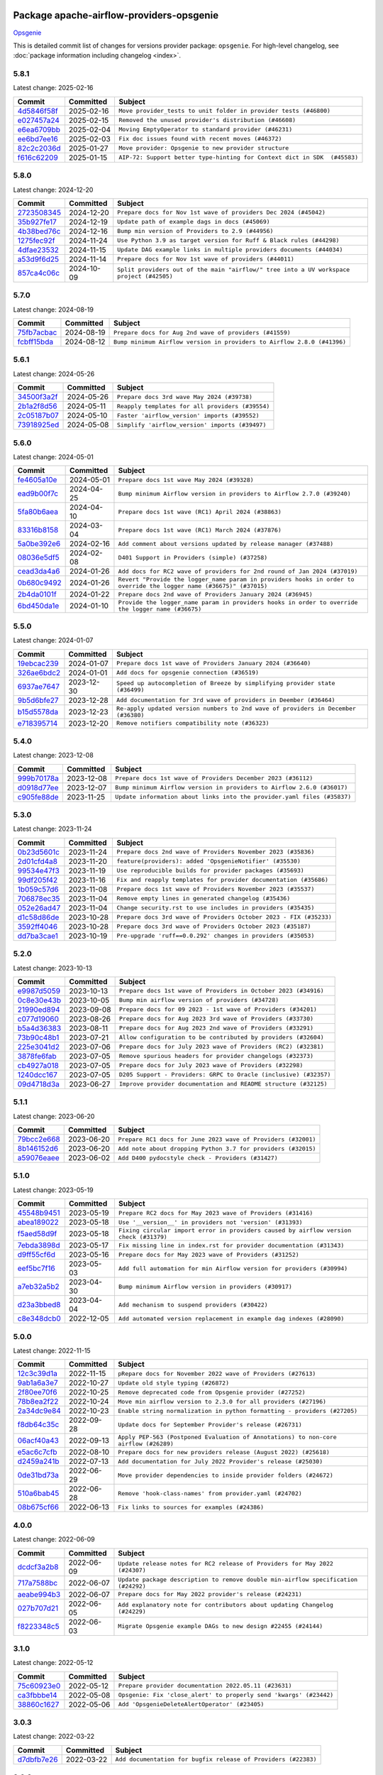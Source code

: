 
 .. Licensed to the Apache Software Foundation (ASF) under one
    or more contributor license agreements.  See the NOTICE file
    distributed with this work for additional information
    regarding copyright ownership.  The ASF licenses this file
    to you under the Apache License, Version 2.0 (the
    "License"); you may not use this file except in compliance
    with the License.  You may obtain a copy of the License at

 ..   http://www.apache.org/licenses/LICENSE-2.0

 .. Unless required by applicable law or agreed to in writing,
    software distributed under the License is distributed on an
    "AS IS" BASIS, WITHOUT WARRANTIES OR CONDITIONS OF ANY
    KIND, either express or implied.  See the License for the
    specific language governing permissions and limitations
    under the License.

 .. NOTE! THIS FILE IS AUTOMATICALLY GENERATED AND WILL BE OVERWRITTEN!

 .. IF YOU WANT TO MODIFY THIS FILE, YOU SHOULD MODIFY THE TEMPLATE
    `PROVIDER_COMMITS_TEMPLATE.rst.jinja2` IN the `dev/breeze/src/airflow_breeze/templates` DIRECTORY

 .. THE REMAINDER OF THE FILE IS AUTOMATICALLY GENERATED. IT WILL BE OVERWRITTEN!

Package apache-airflow-providers-opsgenie
------------------------------------------------------

`Opsgenie <https://www.atlassian.com/software/opsgenie>`__


This is detailed commit list of changes for versions provider package: ``opsgenie``.
For high-level changelog, see :doc:`package information including changelog <index>`.



5.8.1
.....

Latest change: 2025-02-16

==================================================================================================  ===========  =========================================================================
Commit                                                                                              Committed    Subject
==================================================================================================  ===========  =========================================================================
`4d5846f58f <https://github.com/apache/airflow/commit/4d5846f58fe0de9b43358c0be75dd72e968dacc4>`__  2025-02-16   ``Move provider_tests to unit folder in provider tests (#46800)``
`e027457a24 <https://github.com/apache/airflow/commit/e027457a24d0c6235bfed9c2a8399f75342e82f1>`__  2025-02-15   ``Removed the unused provider's distribution (#46608)``
`e6ea6709bb <https://github.com/apache/airflow/commit/e6ea6709bbd8ba7c024c4f75136a0af0cf9987b0>`__  2025-02-04   ``Moving EmptyOperator to standard provider (#46231)``
`ee6bd7ee16 <https://github.com/apache/airflow/commit/ee6bd7ee162ff295b86d86fdd1b356c51b9bba78>`__  2025-02-03   ``Fix doc issues found with recent moves (#46372)``
`82c2c2036d <https://github.com/apache/airflow/commit/82c2c2036d4b052a16eac1c636155a92cb9fb33f>`__  2025-01-27   ``Move provider: Opsgenie to new provider structure``
`f616c62209 <https://github.com/apache/airflow/commit/f616c62209d6b51d293ecf6f5c900f89a7fdc3a3>`__  2025-01-15   ``AIP-72: Support better type-hinting for Context dict in SDK  (#45583)``
==================================================================================================  ===========  =========================================================================

5.8.0
.....

Latest change: 2024-12-20

==================================================================================================  ===========  ========================================================================================
Commit                                                                                              Committed    Subject
==================================================================================================  ===========  ========================================================================================
`2723508345 <https://github.com/apache/airflow/commit/2723508345d5cf074aeb673955ce72996785f2bc>`__  2024-12-20   ``Prepare docs for Nov 1st wave of providers Dec 2024 (#45042)``
`35b927fe17 <https://github.com/apache/airflow/commit/35b927fe177065dad0e00c49d72b494e58b27ca8>`__  2024-12-19   ``Update path of example dags in docs (#45069)``
`4b38bed76c <https://github.com/apache/airflow/commit/4b38bed76c1ea5fe84a6bc678ce87e20d563adc0>`__  2024-12-16   ``Bump min version of Providers to 2.9 (#44956)``
`1275fec92f <https://github.com/apache/airflow/commit/1275fec92fd7cd7135b100d66d41bdcb79ade29d>`__  2024-11-24   ``Use Python 3.9 as target version for Ruff & Black rules (#44298)``
`4dfae23532 <https://github.com/apache/airflow/commit/4dfae23532d26ed838069c49d48f28c185e954c6>`__  2024-11-15   ``Update DAG example links in multiple providers documents (#44034)``
`a53d9f6d25 <https://github.com/apache/airflow/commit/a53d9f6d257f193ea5026ba4cd007d5ddeab968f>`__  2024-11-14   ``Prepare docs for Nov 1st wave of providers (#44011)``
`857ca4c06c <https://github.com/apache/airflow/commit/857ca4c06c9008593674cabdd28d3c30e3e7f97b>`__  2024-10-09   ``Split providers out of the main "airflow/" tree into a UV workspace project (#42505)``
==================================================================================================  ===========  ========================================================================================

5.7.0
.....

Latest change: 2024-08-19

==================================================================================================  ===========  =======================================================================
Commit                                                                                              Committed    Subject
==================================================================================================  ===========  =======================================================================
`75fb7acbac <https://github.com/apache/airflow/commit/75fb7acbaca09a040067f0a5a37637ff44eb9e14>`__  2024-08-19   ``Prepare docs for Aug 2nd wave of providers (#41559)``
`fcbff15bda <https://github.com/apache/airflow/commit/fcbff15bda151f70db0ca13fdde015bace5527c4>`__  2024-08-12   ``Bump minimum Airflow version in providers to Airflow 2.8.0 (#41396)``
==================================================================================================  ===========  =======================================================================

5.6.1
.....

Latest change: 2024-05-26

==================================================================================================  ===========  ================================================
Commit                                                                                              Committed    Subject
==================================================================================================  ===========  ================================================
`34500f3a2f <https://github.com/apache/airflow/commit/34500f3a2fa4652272bc831e3c18fd2a6a2da5ef>`__  2024-05-26   ``Prepare docs 3rd wave May 2024 (#39738)``
`2b1a2f8d56 <https://github.com/apache/airflow/commit/2b1a2f8d561e569df194c4ee0d3a18930738886e>`__  2024-05-11   ``Reapply templates for all providers (#39554)``
`2c05187b07 <https://github.com/apache/airflow/commit/2c05187b07baf7c41a32b18fabdbb3833acc08eb>`__  2024-05-10   ``Faster 'airflow_version' imports (#39552)``
`73918925ed <https://github.com/apache/airflow/commit/73918925edaf1c94790a6ad8bec01dec60accfa1>`__  2024-05-08   ``Simplify 'airflow_version' imports (#39497)``
==================================================================================================  ===========  ================================================

5.6.0
.....

Latest change: 2024-05-01

==================================================================================================  ===========  ====================================================================================================================
Commit                                                                                              Committed    Subject
==================================================================================================  ===========  ====================================================================================================================
`fe4605a10e <https://github.com/apache/airflow/commit/fe4605a10e26f1b8a180979ba5765d1cb7fb0111>`__  2024-05-01   ``Prepare docs 1st wave May 2024 (#39328)``
`ead9b00f7c <https://github.com/apache/airflow/commit/ead9b00f7cd5acecf9d575c459bb62633088436a>`__  2024-04-25   ``Bump minimum Airflow version in providers to Airflow 2.7.0 (#39240)``
`5fa80b6aea <https://github.com/apache/airflow/commit/5fa80b6aea60f93cdada66f160e2b54f723865ca>`__  2024-04-10   ``Prepare docs 1st wave (RC1) April 2024 (#38863)``
`83316b8158 <https://github.com/apache/airflow/commit/83316b81584c9e516a8142778fc509f19d95cc3e>`__  2024-03-04   ``Prepare docs 1st wave (RC1) March 2024 (#37876)``
`5a0be392e6 <https://github.com/apache/airflow/commit/5a0be392e66f8e5426ba3478621115e92fcf245b>`__  2024-02-16   ``Add comment about versions updated by release manager (#37488)``
`08036e5df5 <https://github.com/apache/airflow/commit/08036e5df5ae3ec9f600219361f86a1a3e8e9d19>`__  2024-02-08   ``D401 Support in Providers (simple) (#37258)``
`cead3da4a6 <https://github.com/apache/airflow/commit/cead3da4a6f483fa626b81efd27a24dcb5a36ab0>`__  2024-01-26   ``Add docs for RC2 wave of providers for 2nd round of Jan 2024 (#37019)``
`0b680c9492 <https://github.com/apache/airflow/commit/0b680c94922e3f7ca1f3ada8328e315bbae37dc8>`__  2024-01-26   ``Revert "Provide the logger_name param in providers hooks in order to override the logger name (#36675)" (#37015)``
`2b4da0101f <https://github.com/apache/airflow/commit/2b4da0101f0314989d148c3c8a02c87e87048974>`__  2024-01-22   ``Prepare docs 2nd wave of Providers January 2024 (#36945)``
`6bd450da1e <https://github.com/apache/airflow/commit/6bd450da1eb6cacc2ccfd4544d520ae059b75c3b>`__  2024-01-10   ``Provide the logger_name param in providers hooks in order to override the logger name (#36675)``
==================================================================================================  ===========  ====================================================================================================================

5.5.0
.....

Latest change: 2024-01-07

==================================================================================================  ===========  ==================================================================================
Commit                                                                                              Committed    Subject
==================================================================================================  ===========  ==================================================================================
`19ebcac239 <https://github.com/apache/airflow/commit/19ebcac2395ef9a6b6ded3a2faa29dc960c1e635>`__  2024-01-07   ``Prepare docs 1st wave of Providers January 2024 (#36640)``
`326ae6bdc2 <https://github.com/apache/airflow/commit/326ae6bdc258274ae8a0c653ca08ace9c3033c18>`__  2024-01-01   ``Add docs for opsgenie connection (#36519)``
`6937ae7647 <https://github.com/apache/airflow/commit/6937ae76476b3bc869ef912d000bcc94ad642db1>`__  2023-12-30   ``Speed up autocompletion of Breeze by simplifying provider state (#36499)``
`9b5d6bfe27 <https://github.com/apache/airflow/commit/9b5d6bfe273cf6af0972e28ff97f99ea325cd991>`__  2023-12-28   ``Add documentation for 3rd wave of providers in Deember (#36464)``
`b15d5578da <https://github.com/apache/airflow/commit/b15d5578dac73c4c6a3ca94d90ab0dc9e9e74c9c>`__  2023-12-23   ``Re-apply updated version numbers to 2nd wave of providers in December (#36380)``
`e718395714 <https://github.com/apache/airflow/commit/e718395714a499b6c1d6554b1867c1a21e01d4a9>`__  2023-12-20   ``Remove notifiers compatibility note (#36323)``
==================================================================================================  ===========  ==================================================================================

5.4.0
.....

Latest change: 2023-12-08

==================================================================================================  ===========  ========================================================================
Commit                                                                                              Committed    Subject
==================================================================================================  ===========  ========================================================================
`999b70178a <https://github.com/apache/airflow/commit/999b70178a1f5d891fd2c88af4831a4ba4c2cbc9>`__  2023-12-08   ``Prepare docs 1st wave of Providers December 2023 (#36112)``
`d0918d77ee <https://github.com/apache/airflow/commit/d0918d77ee05ab08c83af6956e38584a48574590>`__  2023-12-07   ``Bump minimum Airflow version in providers to Airflow 2.6.0 (#36017)``
`c905fe88de <https://github.com/apache/airflow/commit/c905fe88de6382cbf610b1fffa0159a7a0b5558f>`__  2023-11-25   ``Update information about links into the provider.yaml files (#35837)``
==================================================================================================  ===========  ========================================================================

5.3.0
.....

Latest change: 2023-11-24

==================================================================================================  ===========  ==================================================================
Commit                                                                                              Committed    Subject
==================================================================================================  ===========  ==================================================================
`0b23d5601c <https://github.com/apache/airflow/commit/0b23d5601c6f833392b0ea816e651dcb13a14685>`__  2023-11-24   ``Prepare docs 2nd wave of Providers November 2023 (#35836)``
`2d01cfd4a8 <https://github.com/apache/airflow/commit/2d01cfd4a8b3875f3b511730a62fc4b897c40ac4>`__  2023-11-20   ``feature(providers): added 'OpsgenieNotifier' (#35530)``
`99534e47f3 <https://github.com/apache/airflow/commit/99534e47f330ce0efb96402629dda5b2a4f16e8f>`__  2023-11-19   ``Use reproducible builds for provider packages (#35693)``
`99df205f42 <https://github.com/apache/airflow/commit/99df205f42a754aa67f80b5983e1d228ff23267f>`__  2023-11-16   ``Fix and reapply templates for provider documentation (#35686)``
`1b059c57d6 <https://github.com/apache/airflow/commit/1b059c57d6d57d198463e5388138bee8a08591b1>`__  2023-11-08   ``Prepare docs 1st wave of Providers November 2023 (#35537)``
`706878ec35 <https://github.com/apache/airflow/commit/706878ec354cf867440c367a95c85753c19e54de>`__  2023-11-04   ``Remove empty lines in generated changelog (#35436)``
`052e26ad47 <https://github.com/apache/airflow/commit/052e26ad473a9d50f0b96456ed094f2087ee4434>`__  2023-11-04   ``Change security.rst to use includes in providers (#35435)``
`d1c58d86de <https://github.com/apache/airflow/commit/d1c58d86de1267d9268a1efe0a0c102633c051a1>`__  2023-10-28   ``Prepare docs 3rd wave of Providers October 2023 - FIX (#35233)``
`3592ff4046 <https://github.com/apache/airflow/commit/3592ff40465032fa041600be740ee6bc25e7c242>`__  2023-10-28   ``Prepare docs 3rd wave of Providers October 2023 (#35187)``
`dd7ba3cae1 <https://github.com/apache/airflow/commit/dd7ba3cae139cb10d71c5ebc25fc496c67ee784e>`__  2023-10-19   ``Pre-upgrade 'ruff==0.0.292' changes in providers (#35053)``
==================================================================================================  ===========  ==================================================================

5.2.0
.....

Latest change: 2023-10-13

==================================================================================================  ===========  =================================================================
Commit                                                                                              Committed    Subject
==================================================================================================  ===========  =================================================================
`e9987d5059 <https://github.com/apache/airflow/commit/e9987d50598f70d84cbb2a5d964e21020e81c080>`__  2023-10-13   ``Prepare docs 1st wave of Providers in October 2023 (#34916)``
`0c8e30e43b <https://github.com/apache/airflow/commit/0c8e30e43b70e9d033e1686b327eb00aab82479c>`__  2023-10-05   ``Bump min airflow version of providers (#34728)``
`21990ed894 <https://github.com/apache/airflow/commit/21990ed8943ee4dc6e060ee2f11648490c714a3b>`__  2023-09-08   ``Prepare docs for 09 2023 - 1st wave of Providers (#34201)``
`c077d19060 <https://github.com/apache/airflow/commit/c077d190609f931387c1fcd7b8cc34f12e2372b9>`__  2023-08-26   ``Prepare docs for Aug 2023 3rd wave of Providers (#33730)``
`b5a4d36383 <https://github.com/apache/airflow/commit/b5a4d36383c4143f46e168b8b7a4ba2dc7c54076>`__  2023-08-11   ``Prepare docs for Aug 2023 2nd wave of Providers (#33291)``
`73b90c48b1 <https://github.com/apache/airflow/commit/73b90c48b1933b49086d34176527947bd727ec85>`__  2023-07-21   ``Allow configuration to be contributed by providers (#32604)``
`225e3041d2 <https://github.com/apache/airflow/commit/225e3041d269698d0456e09586924c1898d09434>`__  2023-07-06   ``Prepare docs for July 2023 wave of Providers (RC2) (#32381)``
`3878fe6fab <https://github.com/apache/airflow/commit/3878fe6fab3ccc1461932b456c48996f2763139f>`__  2023-07-05   ``Remove spurious headers for provider changelogs (#32373)``
`cb4927a018 <https://github.com/apache/airflow/commit/cb4927a01887e2413c45d8d9cb63e74aa994ee74>`__  2023-07-05   ``Prepare docs for July 2023 wave of Providers (#32298)``
`1240dcc167 <https://github.com/apache/airflow/commit/1240dcc167c4b47331db81deff61fc688df118c2>`__  2023-07-05   ``D205 Support - Providers: GRPC to Oracle (inclusive) (#32357)``
`09d4718d3a <https://github.com/apache/airflow/commit/09d4718d3a46aecf3355d14d3d23022002f4a818>`__  2023-06-27   ``Improve provider documentation and README structure (#32125)``
==================================================================================================  ===========  =================================================================

5.1.1
.....

Latest change: 2023-06-20

==================================================================================================  ===========  =============================================================
Commit                                                                                              Committed    Subject
==================================================================================================  ===========  =============================================================
`79bcc2e668 <https://github.com/apache/airflow/commit/79bcc2e668e648098aad6eaa87fe8823c76bc69a>`__  2023-06-20   ``Prepare RC1 docs for June 2023 wave of Providers (#32001)``
`8b146152d6 <https://github.com/apache/airflow/commit/8b146152d62118defb3004c997c89c99348ef948>`__  2023-06-20   ``Add note about dropping Python 3.7 for providers (#32015)``
`a59076eaee <https://github.com/apache/airflow/commit/a59076eaeed03dd46e749ad58160193b4ef3660c>`__  2023-06-02   ``Add D400 pydocstyle check - Providers (#31427)``
==================================================================================================  ===========  =============================================================

5.1.0
.....

Latest change: 2023-05-19

==================================================================================================  ===========  ======================================================================================
Commit                                                                                              Committed    Subject
==================================================================================================  ===========  ======================================================================================
`45548b9451 <https://github.com/apache/airflow/commit/45548b9451fba4e48c6f0c0ba6050482c2ea2956>`__  2023-05-19   ``Prepare RC2 docs for May 2023 wave of Providers (#31416)``
`abea189022 <https://github.com/apache/airflow/commit/abea18902257c0250fedb764edda462f9e5abc84>`__  2023-05-18   ``Use '__version__' in providers not 'version' (#31393)``
`f5aed58d9f <https://github.com/apache/airflow/commit/f5aed58d9fb2137fa5f0e3ce75b6709bf8393a94>`__  2023-05-18   ``Fixing circular import error in providers caused by airflow version check (#31379)``
`7ebda3898d <https://github.com/apache/airflow/commit/7ebda3898db2eee72d043a9565a674dea72cd8fa>`__  2023-05-17   ``Fix missing line in index.rst for provider documentation (#31343)``
`d9ff55cf6d <https://github.com/apache/airflow/commit/d9ff55cf6d95bb342fed7a87613db7b9e7c8dd0f>`__  2023-05-16   ``Prepare docs for May 2023 wave of Providers (#31252)``
`eef5bc7f16 <https://github.com/apache/airflow/commit/eef5bc7f166dc357fea0cc592d39714b1a5e3c14>`__  2023-05-03   ``Add full automation for min Airflow version for providers (#30994)``
`a7eb32a5b2 <https://github.com/apache/airflow/commit/a7eb32a5b222e236454d3e474eec478ded7c368d>`__  2023-04-30   ``Bump minimum Airflow version in providers (#30917)``
`d23a3bbed8 <https://github.com/apache/airflow/commit/d23a3bbed89ae04369983f21455bf85ccc1ae1cb>`__  2023-04-04   ``Add mechanism to suspend providers (#30422)``
`c8e348dcb0 <https://github.com/apache/airflow/commit/c8e348dcb0bae27e98d68545b59388c9f91fc382>`__  2022-12-05   ``Add automated version replacement in example dag indexes (#28090)``
==================================================================================================  ===========  ======================================================================================

5.0.0
.....

Latest change: 2022-11-15

==================================================================================================  ===========  ====================================================================================
Commit                                                                                              Committed    Subject
==================================================================================================  ===========  ====================================================================================
`12c3c39d1a <https://github.com/apache/airflow/commit/12c3c39d1a816c99c626fe4c650e88cf7b1cc1bc>`__  2022-11-15   ``pRepare docs for November 2022 wave of Providers (#27613)``
`9ab1a6a3e7 <https://github.com/apache/airflow/commit/9ab1a6a3e70b32a3cddddf0adede5d2f3f7e29ea>`__  2022-10-27   ``Update old style typing (#26872)``
`2f80ee70f6 <https://github.com/apache/airflow/commit/2f80ee70f6abaecf38eab30f173b5602f962092b>`__  2022-10-25   ``Remove deprecated code from Opsgenie provider (#27252)``
`78b8ea2f22 <https://github.com/apache/airflow/commit/78b8ea2f22239db3ef9976301234a66e50b47a94>`__  2022-10-24   ``Move min airflow version to 2.3.0 for all providers (#27196)``
`2a34dc9e84 <https://github.com/apache/airflow/commit/2a34dc9e8470285b0ed2db71109ef4265e29688b>`__  2022-10-23   ``Enable string normalization in python formatting - providers (#27205)``
`f8db64c35c <https://github.com/apache/airflow/commit/f8db64c35c8589840591021a48901577cff39c07>`__  2022-09-28   ``Update docs for September Provider's release (#26731)``
`06acf40a43 <https://github.com/apache/airflow/commit/06acf40a4337759797f666d5bb27a5a393b74fed>`__  2022-09-13   ``Apply PEP-563 (Postponed Evaluation of Annotations) to non-core airflow (#26289)``
`e5ac6c7cfb <https://github.com/apache/airflow/commit/e5ac6c7cfb189c33e3b247f7d5aec59fe5e89a00>`__  2022-08-10   ``Prepare docs for new providers release (August 2022) (#25618)``
`d2459a241b <https://github.com/apache/airflow/commit/d2459a241b54d596ebdb9d81637400279fff4f2d>`__  2022-07-13   ``Add documentation for July 2022 Provider's release (#25030)``
`0de31bd73a <https://github.com/apache/airflow/commit/0de31bd73a8f41dded2907f0dee59dfa6c1ed7a1>`__  2022-06-29   ``Move provider dependencies to inside provider folders (#24672)``
`510a6bab45 <https://github.com/apache/airflow/commit/510a6bab4595cce8bd5b1447db957309d70f35d9>`__  2022-06-28   ``Remove 'hook-class-names' from provider.yaml (#24702)``
`08b675cf66 <https://github.com/apache/airflow/commit/08b675cf6642171cb1c5ddfb09607b541db70b29>`__  2022-06-13   ``Fix links to sources for examples (#24386)``
==================================================================================================  ===========  ====================================================================================

4.0.0
.....

Latest change: 2022-06-09

==================================================================================================  ===========  ==================================================================================
Commit                                                                                              Committed    Subject
==================================================================================================  ===========  ==================================================================================
`dcdcf3a2b8 <https://github.com/apache/airflow/commit/dcdcf3a2b8054fa727efb4cd79d38d2c9c7e1bd5>`__  2022-06-09   ``Update release notes for RC2 release of Providers for May 2022 (#24307)``
`717a7588bc <https://github.com/apache/airflow/commit/717a7588bc8170363fea5cb75f17efcf68689619>`__  2022-06-07   ``Update package description to remove double min-airflow specification (#24292)``
`aeabe994b3 <https://github.com/apache/airflow/commit/aeabe994b3381d082f75678a159ddbb3cbf6f4d3>`__  2022-06-07   ``Prepare docs for May 2022 provider's release (#24231)``
`027b707d21 <https://github.com/apache/airflow/commit/027b707d215a9ff1151717439790effd44bab508>`__  2022-06-05   ``Add explanatory note for contributors about updating Changelog (#24229)``
`f8223348c5 <https://github.com/apache/airflow/commit/f8223348c562c4419f58ab3180f945743d734bb6>`__  2022-06-03   ``Migrate Opsgenie example DAGs to new design #22455 (#24144)``
==================================================================================================  ===========  ==================================================================================

3.1.0
.....

Latest change: 2022-05-12

==================================================================================================  ===========  ==================================================================
Commit                                                                                              Committed    Subject
==================================================================================================  ===========  ==================================================================
`75c60923e0 <https://github.com/apache/airflow/commit/75c60923e01375ffc5f71c4f2f7968f489e2ca2f>`__  2022-05-12   ``Prepare provider documentation 2022.05.11 (#23631)``
`ca3fbbbe14 <https://github.com/apache/airflow/commit/ca3fbbbe14203774a16ddd23e82cfe652b22eb4a>`__  2022-05-08   ``Opsgenie: Fix 'close_alert' to properly send 'kwargs' (#23442)``
`38860c1627 <https://github.com/apache/airflow/commit/38860c1627ad88b6391af29e85828579ec2fdf76>`__  2022-05-06   ``Add 'OpsgenieDeleteAlertOperator' (#23405)``
==================================================================================================  ===========  ==================================================================

3.0.3
.....

Latest change: 2022-03-22

==================================================================================================  ===========  ==============================================================
Commit                                                                                              Committed    Subject
==================================================================================================  ===========  ==============================================================
`d7dbfb7e26 <https://github.com/apache/airflow/commit/d7dbfb7e26a50130d3550e781dc71a5fbcaeb3d2>`__  2022-03-22   ``Add documentation for bugfix release of Providers (#22383)``
==================================================================================================  ===========  ==============================================================

3.0.2
.....

Latest change: 2022-03-14

==================================================================================================  ===========  ====================================================================
Commit                                                                                              Committed    Subject
==================================================================================================  ===========  ====================================================================
`16adc035b1 <https://github.com/apache/airflow/commit/16adc035b1ecdf533f44fbb3e32bea972127bb71>`__  2022-03-14   ``Add documentation for Classifier release for March 2022 (#22226)``
==================================================================================================  ===========  ====================================================================

3.0.1
.....

Latest change: 2022-03-07

==================================================================================================  ===========  ==========================================================================
Commit                                                                                              Committed    Subject
==================================================================================================  ===========  ==========================================================================
`f5b96315fe <https://github.com/apache/airflow/commit/f5b96315fe65b99c0e2542831ff73a3406c4232d>`__  2022-03-07   ``Add documentation for Feb Providers release (#22056)``
`d94fa37830 <https://github.com/apache/airflow/commit/d94fa378305957358b910cfb1fe7cb14bc793804>`__  2022-02-08   ``Fixed changelog for January 2022 (delayed) provider's release (#21439)``
`6c3a67d4fc <https://github.com/apache/airflow/commit/6c3a67d4fccafe4ab6cd9ec8c7bacf2677f17038>`__  2022-02-05   ``Add documentation for January 2021 providers release (#21257)``
`602abe8394 <https://github.com/apache/airflow/commit/602abe8394fafe7de54df7e73af56de848cdf617>`__  2022-01-20   ``Remove ':type' lines now sphinx-autoapi supports typehints (#20951)``
==================================================================================================  ===========  ==========================================================================

3.0.0
.....

Latest change: 2021-12-31

==================================================================================================  ===========  =======================================================================================
Commit                                                                                              Committed    Subject
==================================================================================================  ===========  =======================================================================================
`f77417eb0d <https://github.com/apache/airflow/commit/f77417eb0d3f12e4849d80645325c02a48829278>`__  2021-12-31   ``Fix K8S changelog to be PyPI-compatible (#20614)``
`97496ba2b4 <https://github.com/apache/airflow/commit/97496ba2b41063fa24393c58c5c648a0cdb5a7f8>`__  2021-12-31   ``Update documentation for provider December 2021 release (#20523)``
`d56e7b56bb <https://github.com/apache/airflow/commit/d56e7b56bb9827daaf8890557147fd10bdf72a7e>`__  2021-12-30   ``Fix template_fields type to have MyPy friendly Sequence type (#20571)``
`a0821235fb <https://github.com/apache/airflow/commit/a0821235fb6877a471973295fe42283ef452abf6>`__  2021-12-30   ``Use typed Context EVERYWHERE (#20565)``
`a63753764b <https://github.com/apache/airflow/commit/a63753764bce26fd2d13c79fc60df7387b98d424>`__  2021-12-28   ``Rename 'OpsgenieAlertOperator' to 'OpsgenieCreateAlertOperator' (#20514)``
`1728e35e00 <https://github.com/apache/airflow/commit/1728e35e00fa19a329af8d5d45a764b334020450>`__  2021-12-27   ``Add 'OpsgenieCloseAlertOperator' (#20488)``
`d57ebb7aed <https://github.com/apache/airflow/commit/d57ebb7aed3b09101d46d1c169851cfd22be69a5>`__  2021-12-22   ``Organize Opsgenie provider classes (#20454)``
`46a6088e11 <https://github.com/apache/airflow/commit/46a6088e1121893e4d449ee757937af520ce771f>`__  2021-12-21   ``rewrite opsgenie alert hook with official python sdk, related issue #18641 (#20263)``
`43de625d42 <https://github.com/apache/airflow/commit/43de625d4246af7014f64941f8effb09997731cb>`__  2021-12-01   ``Correctly capitalize names and abbreviations in docs (#19908)``
`1cb456cba1 <https://github.com/apache/airflow/commit/1cb456cba1099198bbdba50c2d1ad79664be8ce6>`__  2021-09-12   ``Add official download page for providers (#18187)``
`046f02e5a7 <https://github.com/apache/airflow/commit/046f02e5a7097a6e6c928c28196b38b37e776916>`__  2021-09-09   ``fix misspelling (#18121)``
==================================================================================================  ===========  =======================================================================================

2.0.1
.....

Latest change: 2021-08-30

==================================================================================================  ===========  ============================================================================
Commit                                                                                              Committed    Subject
==================================================================================================  ===========  ============================================================================
`0a68588479 <https://github.com/apache/airflow/commit/0a68588479e34cf175d744ea77b283d9d78ea71a>`__  2021-08-30   ``Add August 2021 Provider's documentation (#17890)``
`be75dcd39c <https://github.com/apache/airflow/commit/be75dcd39cd10264048c86e74110365bd5daf8b7>`__  2021-08-23   ``Update description about the new ''connection-types'' provider meta-data``
`76ed2a49c6 <https://github.com/apache/airflow/commit/76ed2a49c6cd285bf59706cf04f39a7444c382c9>`__  2021-08-19   ``Import Hooks lazily individually in providers manager (#17682)``
`87f408b1e7 <https://github.com/apache/airflow/commit/87f408b1e78968580c760acb275ae5bb042161db>`__  2021-07-26   ``Prepares docs for Rc2 release of July providers (#17116)``
`b916b75079 <https://github.com/apache/airflow/commit/b916b7507921129dc48d6add1bdc4b923b60c9b9>`__  2021-07-15   ``Prepare documentation for July release of providers. (#17015)``
`866a601b76 <https://github.com/apache/airflow/commit/866a601b76e219b3c043e1dbbc8fb22300866351>`__  2021-06-28   ``Removes pylint from our toolchain (#16682)``
==================================================================================================  ===========  ============================================================================

2.0.0
.....

Latest change: 2021-06-18

==================================================================================================  ===========  =================================================================
Commit                                                                                              Committed    Subject
==================================================================================================  ===========  =================================================================
`bbc627a3da <https://github.com/apache/airflow/commit/bbc627a3dab17ba4cf920dd1a26dbed6f5cebfd1>`__  2021-06-18   ``Prepares documentation for rc2 release of Providers (#16501)``
`cbf8001d76 <https://github.com/apache/airflow/commit/cbf8001d7630530773f623a786f9eb319783b33c>`__  2021-06-16   ``Synchronizes updated changelog after buggfix release (#16464)``
`1fba5402bb <https://github.com/apache/airflow/commit/1fba5402bb14b3ffa6429fdc683121935f88472f>`__  2021-06-15   ``More documentation update for June providers release (#16405)``
`9c94b72d44 <https://github.com/apache/airflow/commit/9c94b72d440b18a9e42123d20d48b951712038f9>`__  2021-06-07   ``Updated documentation for June 2021 provider release (#16294)``
`10ed42a837 <https://github.com/apache/airflow/commit/10ed42a837e11d8e954c1f885e289a4248edd2ca>`__  2021-05-27   ``Fix hooks extended from http hook (#16109)``
`37681bca00 <https://github.com/apache/airflow/commit/37681bca0081dd228ac4047c17631867bba7a66f>`__  2021-05-07   ``Auto-apply apply_default decorator (#15667)``
`807ad32ce5 <https://github.com/apache/airflow/commit/807ad32ce59e001cb3532d98a05fa7d0d7fabb95>`__  2021-05-01   ``Prepares provider release after PIP 21 compatibility (#15576)``
==================================================================================================  ===========  =================================================================

1.0.2
.....

Latest change: 2021-04-07

==================================================================================================  ===========  =============================================================================
Commit                                                                                              Committed    Subject
==================================================================================================  ===========  =============================================================================
`4e018a870c <https://github.com/apache/airflow/commit/4e018a870ccdece6b0985db0c8ae68d10ae1d055>`__  2021-04-07   ``Refreshed provider's upcoming release with k8s retries (#15239)``
`042be2e4e0 <https://github.com/apache/airflow/commit/042be2e4e06b988f5ba2dc146f53774dabc8b76b>`__  2021-04-06   ``Updated documentation for provider packages before April release (#15236)``
`68e4c4dcb0 <https://github.com/apache/airflow/commit/68e4c4dcb0416eb51a7011a3bb040f1e23d7bba8>`__  2021-03-20   ``Remove Backport Providers (#14886)``
`6e6526a0f6 <https://github.com/apache/airflow/commit/6e6526a0f650119cb1ad7c2e2a1b87f0fa45c60e>`__  2021-03-13   ``Update documentation for broken package releases (#14734)``
`e468b3156c <https://github.com/apache/airflow/commit/e468b3156c35034b7e3ff9358b7d4ab20443067c>`__  2021-03-06   ``Fix type hints in OpsgenieAlertOperator (#14637)``
==================================================================================================  ===========  =============================================================================

1.0.1
.....

Latest change: 2021-02-04

==================================================================================================  ===========  =========================================================
Commit                                                                                              Committed    Subject
==================================================================================================  ===========  =========================================================
`88bdcfa0df <https://github.com/apache/airflow/commit/88bdcfa0df5bcb4c489486e05826544b428c8f43>`__  2021-02-04   ``Prepare to release a new wave of providers. (#14013)``
`ac2f72c98d <https://github.com/apache/airflow/commit/ac2f72c98dc0821b33721054588adbf2bb53bb0b>`__  2021-02-01   ``Implement provider versioning tools (#13767)``
`a9ac2b040b <https://github.com/apache/airflow/commit/a9ac2b040b64de1aa5d9c2b9def33334e36a8d22>`__  2021-01-23   ``Switch to f-strings using flynt. (#13732)``
`3fd5ef3555 <https://github.com/apache/airflow/commit/3fd5ef355556cf0ad7896bb570bbe4b2eabbf46e>`__  2021-01-21   ``Add missing logos for integrations (#13717)``
`295d66f914 <https://github.com/apache/airflow/commit/295d66f91446a69610576d040ba687b38f1c5d0a>`__  2020-12-30   ``Fix Grammar in PIP warning (#13380)``
`6cf76d7ac0 <https://github.com/apache/airflow/commit/6cf76d7ac01270930de7f105fb26428763ee1d4e>`__  2020-12-18   ``Fix typo in pip upgrade command :( (#13148)``
`f6448b4e48 <https://github.com/apache/airflow/commit/f6448b4e482fd96339ae65c26d08e6a2bdb51aaf>`__  2020-12-15   ``Add link to PyPI Repository to provider docs (#13064)``
==================================================================================================  ===========  =========================================================

1.0.0
.....

Latest change: 2020-12-09

==================================================================================================  ===========  ======================================================================================================================================================================
Commit                                                                                              Committed    Subject
==================================================================================================  ===========  ======================================================================================================================================================================
`32971a1a2d <https://github.com/apache/airflow/commit/32971a1a2de1db0b4f7442ed26facdf8d3b7a36f>`__  2020-12-09   ``Updates providers versions to 1.0.0 (#12955)``
`c34ef853c8 <https://github.com/apache/airflow/commit/c34ef853c890e08f5468183c03dc8f3f3ce84af2>`__  2020-11-20   ``Separate out documentation building per provider  (#12444)``
`0080354502 <https://github.com/apache/airflow/commit/00803545023b096b8db4fbd6eb473843096d7ce4>`__  2020-11-18   ``Update provider READMEs for 1.0.0b2 batch release (#12449)``
`ae7cb4a1e2 <https://github.com/apache/airflow/commit/ae7cb4a1e2a96351f1976cf5832615e24863e05d>`__  2020-11-17   ``Update wrong commit hash in backport provider changes (#12390)``
`6889a333cf <https://github.com/apache/airflow/commit/6889a333cff001727eb0a66e375544a28c9a5f03>`__  2020-11-15   ``Improvements for operators and hooks ref docs (#12366)``
`7825e8f590 <https://github.com/apache/airflow/commit/7825e8f59034645ab3247229be83a3aa90baece1>`__  2020-11-13   ``Docs installation improvements (#12304)``
`85a18e13d9 <https://github.com/apache/airflow/commit/85a18e13d9dec84275283ff69e34704b60d54a75>`__  2020-11-09   ``Point at pypi project pages for cross-dependency of provider packages (#12212)``
`59eb5de78c <https://github.com/apache/airflow/commit/59eb5de78c70ee9c7ae6e4cba5c7a2babb8103ca>`__  2020-11-09   ``Update provider READMEs for up-coming 1.0.0beta1 releases (#12206)``
`b2a28d1590 <https://github.com/apache/airflow/commit/b2a28d1590410630d66966aa1f2b2a049a8c3b32>`__  2020-11-09   ``Moves provider packages scripts to dev (#12082)``
`41bf172c1d <https://github.com/apache/airflow/commit/41bf172c1dc75099f4f9d8b3f3350b4b1f523ef9>`__  2020-11-04   ``Simplify string expressions (#12093)``
`4e8f9cc8d0 <https://github.com/apache/airflow/commit/4e8f9cc8d02b29c325b8a5a76b4837671bdf5f68>`__  2020-11-03   ``Enable Black - Python Auto Formmatter (#9550)``
`5a439e84eb <https://github.com/apache/airflow/commit/5a439e84eb6c0544dc6c3d6a9f4ceeb2172cd5d0>`__  2020-10-26   ``Prepare providers release 0.0.2a1 (#11855)``
`872b1566a1 <https://github.com/apache/airflow/commit/872b1566a11cb73297e657ff325161721b296574>`__  2020-10-25   ``Generated backport providers readmes/setup for 2020.10.29 (#11826)``
`349b0811c3 <https://github.com/apache/airflow/commit/349b0811c3022605426ba57d30936240a7c2848a>`__  2020-10-20   ``Add D200 pydocstyle check (#11688)``
`16e7129719 <https://github.com/apache/airflow/commit/16e7129719f1c0940aef2a93bed81368e997a746>`__  2020-10-13   ``Added support for provider packages for Airflow 2.0 (#11487)``
`0a0e1af800 <https://github.com/apache/airflow/commit/0a0e1af80038ef89974c3c8444461fe867945daa>`__  2020-10-03   ``Fix Broken Markdown links in Providers README TOC (#11249)``
`ca4238eb4d <https://github.com/apache/airflow/commit/ca4238eb4d9a2aef70eb641343f59ee706d27d13>`__  2020-10-02   ``Fixed month in backport packages to October (#11242)``
`5220e4c384 <https://github.com/apache/airflow/commit/5220e4c3848a2d2c81c266ef939709df9ce581c5>`__  2020-10-02   ``Prepare Backport release 2020.09.07 (#11238)``
`720912f67b <https://github.com/apache/airflow/commit/720912f67b3af0bdcbac64d6b8bf6d51c6247e26>`__  2020-10-02   ``Strict type check for multiple providers (#11229)``
`fdd9b6f65b <https://github.com/apache/airflow/commit/fdd9b6f65b608c516b8a062b058972d9a45ec9e3>`__  2020-08-25   ``Enable Black on Providers Packages (#10543)``
`3696c34c28 <https://github.com/apache/airflow/commit/3696c34c28c6bc7b442deab999d9ecba24ed0e34>`__  2020-08-24   ``Fix typo in the word "release" (#10528)``
`ee7ca128a1 <https://github.com/apache/airflow/commit/ee7ca128a17937313566f2badb6cc569c614db94>`__  2020-08-22   ``Fix broken Markdown refernces in Providers README (#10483)``
`cdec301254 <https://github.com/apache/airflow/commit/cdec3012542b45d23a05f62d69110944ba542e2a>`__  2020-08-07   ``Add correct signature to all operators and sensors (#10205)``
`aeea71274d <https://github.com/apache/airflow/commit/aeea71274d4527ff2351102e94aa38bda6099e7f>`__  2020-08-02   ``Remove 'args' parameter from provider operator constructors (#10097)``
`d0e7db4024 <https://github.com/apache/airflow/commit/d0e7db4024806af35e3c9a2cae460fdeedd4d2ec>`__  2020-06-19   ``Fixed release number for fresh release (#9408)``
`12af6a0800 <https://github.com/apache/airflow/commit/12af6a08009b8776e00d8a0aab92363eb8c4e8b1>`__  2020-06-19   ``Final cleanup for 2020.6.23rc1 release preparation (#9404)``
`c7e5bce57f <https://github.com/apache/airflow/commit/c7e5bce57fe7f51cefce4f8a41ce408ac5675d13>`__  2020-06-19   ``Prepare backport release candidate for 2020.6.23rc1 (#9370)``
`f6bd817a3a <https://github.com/apache/airflow/commit/f6bd817a3aac0a16430fc2e3d59c1f17a69a15ac>`__  2020-06-16   ``Introduce 'transfers' packages (#9320)``
`0b0e4f7a4c <https://github.com/apache/airflow/commit/0b0e4f7a4cceff3efe15161fb40b984782760a34>`__  2020-05-26   ``Preparing for RC3 relase of backports (#9026)``
`00642a46d0 <https://github.com/apache/airflow/commit/00642a46d019870c4decb3d0e47c01d6a25cb88c>`__  2020-05-26   ``Fixed name of 20 remaining wrongly named operators. (#8994)``
`375d1ca229 <https://github.com/apache/airflow/commit/375d1ca229464617780623c61c6e8a1bf570c87f>`__  2020-05-19   ``Release candidate 2 for backport packages 2020.05.20 (#8898)``
`12c5e5d8ae <https://github.com/apache/airflow/commit/12c5e5d8ae25fa633efe63ccf4db389e2b796d79>`__  2020-05-17   ``Prepare release candidate for backport packages (#8891)``
`f3521fb0e3 <https://github.com/apache/airflow/commit/f3521fb0e36733d8bd356123e56a453fd37a6dca>`__  2020-05-16   ``Regenerate readme files for backport package release (#8886)``
`92585ca4cb <https://github.com/apache/airflow/commit/92585ca4cb375ac879f4ab331b3a063106eb7b92>`__  2020-05-15   ``Added automated release notes generation for backport operators (#8807)``
`4bde99f132 <https://github.com/apache/airflow/commit/4bde99f1323d72f6c84c1548079d5e98fc0a2a9a>`__  2020-03-23   ``Make airflow/providers pylint compatible (#7802)``
`305053cb7c <https://github.com/apache/airflow/commit/305053cb7c72220fbe32e4fab7cb1da49d5a14e2>`__  2020-02-23   ``[AIRFLOW-6889] Change mutable argument value in OpsgenieAlertHook (#7512)``
`4d03e33c11 <https://github.com/apache/airflow/commit/4d03e33c115018e30fa413c42b16212481ad25cc>`__  2020-02-22   ``[AIRFLOW-6817] remove imports from 'airflow/__init__.py', replaced implicit imports with explicit imports, added entry to 'UPDATING.MD' - squashed/rebased (#7456)``
`97a429f9d0 <https://github.com/apache/airflow/commit/97a429f9d0cf740c5698060ad55f11e93cb57b55>`__  2020-02-02   ``[AIRFLOW-6714] Remove magic comments about UTF-8 (#7338)``
`9a04013b0e <https://github.com/apache/airflow/commit/9a04013b0e40b0d744ff4ac9f008491806d60df2>`__  2020-01-27   ``[AIRFLOW-6646][AIP-21] Move protocols classes to providers package (#7268)``
`c42a375e79 <https://github.com/apache/airflow/commit/c42a375e799e5adb3f9536616372dc90ff47e6c8>`__  2020-01-27   ``[AIRFLOW-6644][AIP-21] Move service classes to providers package (#7265)``
==================================================================================================  ===========  ======================================================================================================================================================================
